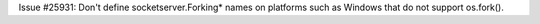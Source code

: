 Issue #25931: Don't define socketserver.Forking* names on platforms such
as Windows that do not support os.fork().